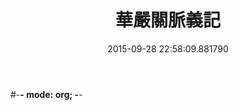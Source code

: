 #-*- mode: org; -*-
#+DATE: 2015-09-28 22:58:09.881790
#+TITLE: 華嚴關脈義記
#+PROPERTY: CBETA_ID T45n1879b
#+PROPERTY: ID KR6e0096
#+PROPERTY: SOURCE Taisho Tripitaka Vol. 45, No. 1879b
#+PROPERTY: VOL 45
#+PROPERTY: BASEEDITION T
#+PROPERTY: WITNESS T
#+PROPERTY: LASTPB <pb:KR6e0096_T_000-0659b>¶¶¶¶¶¶¶¶

